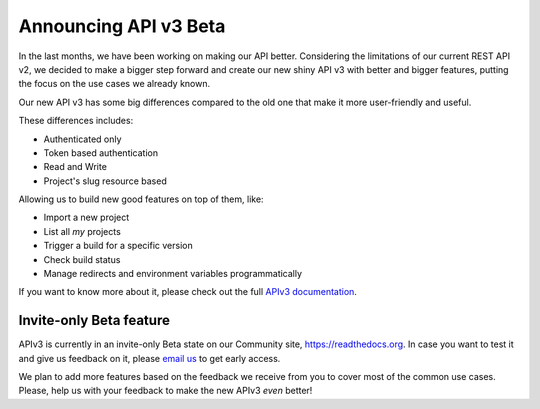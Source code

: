 .. post:: August 8, 2019
   :tags: api, feature, reference
   :author: Manuel
   :location: BCN

.. meta::
   :description lang=en:

      Announcing API v3 Beta as invite-only status. Help us to make it *even* better!

========================
 Announcing API v3 Beta
========================

In the last months, we have been working on making our API better.
Considering the limitations of our current REST API v2,
we decided to make a bigger step forward and create our new shiny API v3 with better and bigger features,
putting the focus on the use cases we already known.

Our new API v3 has some big differences compared to the old one that make it more user-friendly and useful.

These differences includes:

* Authenticated only
* Token based authentication
* Read and Write
* Project's slug resource based

Allowing us to build new good features on top of them, like:

* Import a new project
* List all *my* projects
* Trigger a build for a specific version
* Check build status
* Manage redirects and environment variables programmatically

If you want to know more about it,
please check out the full `APIv3 documentation`_.

.. _APIv3 documentation: https://docs.readthedocs.io/page/api/v3.html


Invite-only Beta feature
------------------------

APIv3 is currently in an invite-only Beta state on our Community site, https://readthedocs.org.
In case you want to test it and give us feedback on it,
please `email us`_ to get early access.

We plan to add more features based on the feedback we receive from you to cover most of the common use cases.
Please, help us with your feedback to make the new APIv3 *even* better!

.. _email us: support@readthedocs.org
